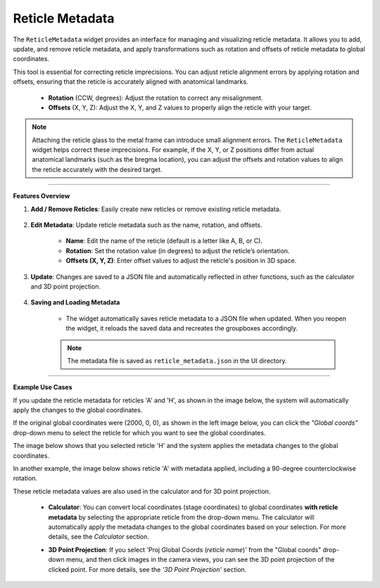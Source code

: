 Reticle Metadata
----------------

.. image:: _static/_userGuide/_meta/6.png
    :alt: Reticle Metadata
    :width: 500px
    :align: center

The ``ReticleMetadata`` widget provides an interface for managing and visualizing reticle metadata. It allows you to add, update, and remove reticle metadata, and apply transformations such as rotation and offsets of reticle metadata to global coordinates.

This tool is essential for correcting reticle imprecisions. You can adjust reticle alignment errors by applying rotation and offsets, ensuring that the reticle is accurately aligned with anatomical landmarks.

    - **Rotation** (CCW, degrees): Adjust the rotation to correct any misalignment.
    - **Offsets** (X, Y, Z): Adjust the X, Y, and Z values to properly align the reticle with your target.

.. note::
   Attaching the reticle glass to the metal frame can introduce small alignment errors. The ``ReticleMetadata`` widget helps correct these imprecisions. For example, if the X, Y, or Z positions differ from actual anatomical landmarks (such as the bregma location), you can adjust the offsets and rotation values to align the reticle accurately with the desired target.

----

**Features Overview**

1. **Add / Remove Reticles**: Easily create new reticles or remove existing reticle metadata.

    .. image:: _static/_userGuide/_meta/1.png
        :alt: Add / remove
        :width: 300px
        :align: center

2. **Edit Metadata**: Update reticle metadata such as the name, rotation, and offsets.
        
    - **Name**: Edit the name of the reticle (default is a letter like A, B, or C).
    - **Rotation**: Set the rotation value (in degrees) to adjust the reticle’s orientation.
    - **Offsets (X, Y, Z)**: Enter offset values to adjust the reticle's position in 3D space.

    .. image:: _static/_userGuide/_meta/2.png
        :alt: Metadata
        :width: 300px
        :align: center

3. **Update**: Changes are saved to a JSON file and automatically reflected in other functions, such as the calculator and 3D point projection.

    .. image:: _static/_userGuide/_meta/3.png
        :alt: Update
        :width: 300px
        :align: center

4. **Saving and Loading Metadata**
    
    - The widget automatically saves reticle metadata to a JSON file when updated. When you reopen the widget, it reloads the saved data and recreates the groupboxes accordingly.

    .. note::
        The metadata file is saved as ``reticle_metadata.json`` in the UI directory.

----

**Example Use Cases**

If you update the reticle metadata for reticles 'A' and 'H', as shown in the image below, the system will automatically apply the changes to the global coordinates.

.. image:: _static/_userGuide/_meta/6.png
    :alt: Reticle Metadata
    :width: 500px
    :align: center

If the original global coordinates were (2000, 0, 0), as shown in the left image below, you can click the *"Global coords"* drop-down menu to select the reticle for which you want to see the global coordinates.

The image below shows that you selected reticle 'H' and the system applies the metadata changes to the global coordinates.

.. raw:: html

    <div class="inline-images" style="text-align: center;">
        <div style="display: inline-flex; align-items: center; justify-content: center;">
            <div style="text-align: center;">
                <img src="_static/_userGuide/_meta/17.png" width="200px"/>
                <div style="font-size: 10px;">Global Coords Original</div>
            </div>
            <div style="margin: 0 10px; font-size: 18px;">→</div>
            <div style="text-align: center;">
                <img src="_static/_userGuide/_meta/18.png" width="200px"/>
                <div style="font-size: 10px;">Global Coords (H)</div>
            </div>
        </div>
    </div>
    <br>

In another example, the image below shows reticle 'A' with metadata applied, including a 90-degree counterclockwise rotation.

.. raw:: html

    <div class="inline-images" style="text-align: center;">
        <div style="display: inline-flex; align-items: center; justify-content: center;">
            <div style="text-align: center;">
                <img src="_static/_userGuide/_meta/17.png" width="200px"/>
                <div style="font-size: 10px;">Original Image</div>
            </div>
            <div style="margin: 0 10px; font-size: 18px;">→</div>
            <div style="text-align: center;">
                <img src="_static/_userGuide/_meta/19.png" width="200px"/>
                <div style="font-size: 10px;">Global Coords (A)</div>
            </div>
        </div>
    </div>
    <br>

These reticle metadata values are also used in the calculator and for 3D point projection.

    - **Calculator**: You can convert local coordinates (stage coordinates) to global coordinates **with reticle metadata** by selecting the appropriate reticle from the drop-down menu. The calculator will automatically apply the metadata changes to the global coordinates based on your selection. For more details, see the *Calculator* section.

    .. image:: _static/_userGuide/_meta/24.png
        :alt: Calculator with Reticle Metadata applied
        :width: 500px
        :align: center

    - **3D Point Projection**: If you select 'Proj Global Coords (*reticle name*)' from the "Global coords" drop-down menu, and then click images in the camera views, you can see the 3D point projection of the clicked point. For more details, see the *'3D Point Projection'* section.
    
    .. image:: _static/_userGuide/_meta/23.png
        :alt: 3D Point Projection
        :width: 200px
        :align: center
